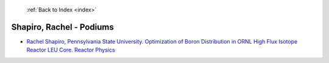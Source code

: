  :ref:`Back to Index <index>`

Shapiro, Rachel - Podiums
-------------------------

* `Rachel Shapiro, Pennsylvania State University. Optimization of Boron Distribution in ORNL High Flux Isotope Reactor LEU Core. Reactor Physics <../_static/docs/177.pdf>`_
